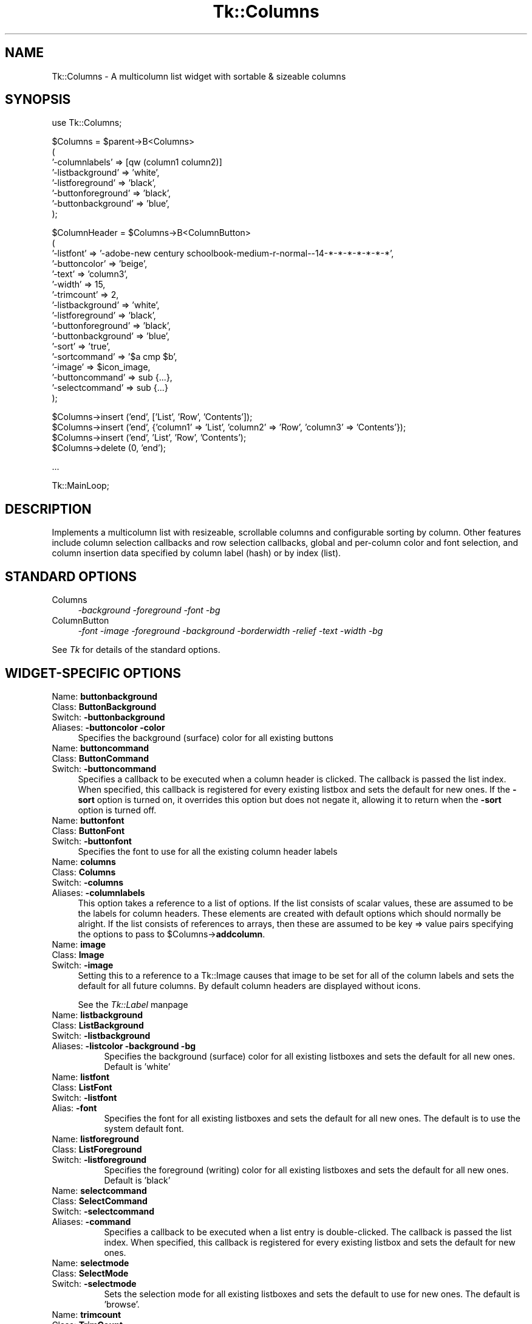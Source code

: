 .rn '' }`
''' $RCSfile$$Revision$$Date$
'''
''' $Log$
'''
.de Sh
.br
.if t .Sp
.ne 5
.PP
\fB\\$1\fR
.PP
..
.de Sp
.if t .sp .5v
.if n .sp
..
.de Ip
.br
.ie \\n(.$>=3 .ne \\$3
.el .ne 3
.IP "\\$1" \\$2
..
.de Vb
.ft CW
.nf
.ne \\$1
..
.de Ve
.ft R

.fi
..
'''
'''
'''     Set up \*(-- to give an unbreakable dash;
'''     string Tr holds user defined translation string.
'''     Bell System Logo is used as a dummy character.
'''
.tr \(*W-|\(bv\*(Tr
.ie n \{\
.ds -- \(*W-
.ds PI pi
.if (\n(.H=4u)&(1m=24u) .ds -- \(*W\h'-12u'\(*W\h'-12u'-\" diablo 10 pitch
.if (\n(.H=4u)&(1m=20u) .ds -- \(*W\h'-12u'\(*W\h'-8u'-\" diablo 12 pitch
.ds L" ""
.ds R" ""
'''   \*(M", \*(S", \*(N" and \*(T" are the equivalent of
'''   \*(L" and \*(R", except that they are used on ".xx" lines,
'''   such as .IP and .SH, which do another additional levels of
'''   double-quote interpretation
.ds M" """
.ds S" """
.ds N" """""
.ds T" """""
.ds L' '
.ds R' '
.ds M' '
.ds S' '
.ds N' '
.ds T' '
'br\}
.el\{\
.ds -- \(em\|
.tr \*(Tr
.ds L" ``
.ds R" ''
.ds M" ``
.ds S" ''
.ds N" ``
.ds T" ''
.ds L' `
.ds R' '
.ds M' `
.ds S' '
.ds N' `
.ds T' '
.ds PI \(*p
'br\}
.\"	If the F register is turned on, we'll generate
.\"	index entries out stderr for the following things:
.\"		TH	Title 
.\"		SH	Header
.\"		Sh	Subsection 
.\"		Ip	Item
.\"		X<>	Xref  (embedded
.\"	Of course, you have to process the output yourself
.\"	in some meaninful fashion.
.if \nF \{
.de IX
.tm Index:\\$1\t\\n%\t"\\$2"
..
.nr % 0
.rr F
.\}
.TH Tk::Columns 3 "perl 5.005, patch 03" "26/Nov/1999" "User Contributed Perl Documentation"
.UC
.if n .hy 0
.if n .na
.ds C+ C\v'-.1v'\h'-1p'\s-2+\h'-1p'+\s0\v'.1v'\h'-1p'
.de CQ          \" put $1 in typewriter font
.ft CW
'if n "\c
'if t \\&\\$1\c
'if n \\&\\$1\c
'if n \&"
\\&\\$2 \\$3 \\$4 \\$5 \\$6 \\$7
'.ft R
..
.\" @(#)ms.acc 1.5 88/02/08 SMI; from UCB 4.2
.	\" AM - accent mark definitions
.bd B 3
.	\" fudge factors for nroff and troff
.if n \{\
.	ds #H 0
.	ds #V .8m
.	ds #F .3m
.	ds #[ \f1
.	ds #] \fP
.\}
.if t \{\
.	ds #H ((1u-(\\\\n(.fu%2u))*.13m)
.	ds #V .6m
.	ds #F 0
.	ds #[ \&
.	ds #] \&
.\}
.	\" simple accents for nroff and troff
.if n \{\
.	ds ' \&
.	ds ` \&
.	ds ^ \&
.	ds , \&
.	ds ~ ~
.	ds ? ?
.	ds ! !
.	ds /
.	ds q
.\}
.if t \{\
.	ds ' \\k:\h'-(\\n(.wu*8/10-\*(#H)'\'\h"|\\n:u"
.	ds ` \\k:\h'-(\\n(.wu*8/10-\*(#H)'\`\h'|\\n:u'
.	ds ^ \\k:\h'-(\\n(.wu*10/11-\*(#H)'^\h'|\\n:u'
.	ds , \\k:\h'-(\\n(.wu*8/10)',\h'|\\n:u'
.	ds ~ \\k:\h'-(\\n(.wu-\*(#H-.1m)'~\h'|\\n:u'
.	ds ? \s-2c\h'-\w'c'u*7/10'\u\h'\*(#H'\zi\d\s+2\h'\w'c'u*8/10'
.	ds ! \s-2\(or\s+2\h'-\w'\(or'u'\v'-.8m'.\v'.8m'
.	ds / \\k:\h'-(\\n(.wu*8/10-\*(#H)'\z\(sl\h'|\\n:u'
.	ds q o\h'-\w'o'u*8/10'\s-4\v'.4m'\z\(*i\v'-.4m'\s+4\h'\w'o'u*8/10'
.\}
.	\" troff and (daisy-wheel) nroff accents
.ds : \\k:\h'-(\\n(.wu*8/10-\*(#H+.1m+\*(#F)'\v'-\*(#V'\z.\h'.2m+\*(#F'.\h'|\\n:u'\v'\*(#V'
.ds 8 \h'\*(#H'\(*b\h'-\*(#H'
.ds v \\k:\h'-(\\n(.wu*9/10-\*(#H)'\v'-\*(#V'\*(#[\s-4v\s0\v'\*(#V'\h'|\\n:u'\*(#]
.ds _ \\k:\h'-(\\n(.wu*9/10-\*(#H+(\*(#F*2/3))'\v'-.4m'\z\(hy\v'.4m'\h'|\\n:u'
.ds . \\k:\h'-(\\n(.wu*8/10)'\v'\*(#V*4/10'\z.\v'-\*(#V*4/10'\h'|\\n:u'
.ds 3 \*(#[\v'.2m'\s-2\&3\s0\v'-.2m'\*(#]
.ds o \\k:\h'-(\\n(.wu+\w'\(de'u-\*(#H)/2u'\v'-.3n'\*(#[\z\(de\v'.3n'\h'|\\n:u'\*(#]
.ds d- \h'\*(#H'\(pd\h'-\w'~'u'\v'-.25m'\f2\(hy\fP\v'.25m'\h'-\*(#H'
.ds D- D\\k:\h'-\w'D'u'\v'-.11m'\z\(hy\v'.11m'\h'|\\n:u'
.ds th \*(#[\v'.3m'\s+1I\s-1\v'-.3m'\h'-(\w'I'u*2/3)'\s-1o\s+1\*(#]
.ds Th \*(#[\s+2I\s-2\h'-\w'I'u*3/5'\v'-.3m'o\v'.3m'\*(#]
.ds ae a\h'-(\w'a'u*4/10)'e
.ds Ae A\h'-(\w'A'u*4/10)'E
.ds oe o\h'-(\w'o'u*4/10)'e
.ds Oe O\h'-(\w'O'u*4/10)'E
.	\" corrections for vroff
.if v .ds ~ \\k:\h'-(\\n(.wu*9/10-\*(#H)'\s-2\u~\d\s+2\h'|\\n:u'
.if v .ds ^ \\k:\h'-(\\n(.wu*10/11-\*(#H)'\v'-.4m'^\v'.4m'\h'|\\n:u'
.	\" for low resolution devices (crt and lpr)
.if \n(.H>23 .if \n(.V>19 \
\{\
.	ds : e
.	ds 8 ss
.	ds v \h'-1'\o'\(aa\(ga'
.	ds _ \h'-1'^
.	ds . \h'-1'.
.	ds 3 3
.	ds o a
.	ds d- d\h'-1'\(ga
.	ds D- D\h'-1'\(hy
.	ds th \o'bp'
.	ds Th \o'LP'
.	ds ae ae
.	ds Ae AE
.	ds oe oe
.	ds Oe OE
.\}
.rm #[ #] #H #V #F C
.SH "NAME"
Tk::Columns \- A multicolumn list widget with sortable & sizeable columns
.SH "SYNOPSIS"
.PP
.Vb 1
\&    use Tk::Columns;
.Ve
.Vb 8
\&    $Columns = $parent->B<Columns>
\&       (
\&        '-columnlabels' => [qw (column1 column2)]
\&        '-listbackground' => 'white',
\&        '-listforeground' => 'black',
\&        '-buttonforeground' => 'black',
\&        '-buttonbackground' => 'blue',
\&       );
.Ve
.Vb 17
\&    $ColumnHeader = $Columns->B<ColumnButton>
\&       (
\&        '-listfont' => '-adobe-new century schoolbook-medium-r-normal--14-*-*-*-*-*-*-*',
\&        '-buttoncolor' => 'beige',
\&        '-text' => 'column3',
\&        '-width' => 15,
\&        '-trimcount' => 2,
\&        '-listbackground' => 'white',
\&        '-listforeground' => 'black',
\&        '-buttonforeground' => 'black',
\&        '-buttonbackground' => 'blue',
\&        '-sort' => 'true',
\&        '-sortcommand' => '$a cmp $b',
\&        '-image' => $icon_image,
\&        '-buttoncommand' => sub {...},
\&        '-selectcommand' => sub {...}
\&       );
.Ve
.Vb 4
\&   $Columns->insert ('end', ['List', 'Row', 'Contents']);
\&   $Columns->insert ('end', {'column1' => 'List', 'column2' => 'Row', 'column3' => 'Contents'});
\&   $Columns->insert ('end', 'List', 'Row', 'Contents');
\&   $Columns->delete (0, 'end');
.Ve
.Vb 1
\&   ...
.Ve
.Vb 1
\&   Tk::MainLoop;
.Ve
.SH "DESCRIPTION"
Implements a multicolumn list with resizeable, scrollable columns and configurable
sorting by column. Other features include column selection callbacks and row selection
callbacks, global and per-column color and font selection, and column insertion
data specified by column label (hash) or by index (list).
.SH "STANDARD OPTIONS"
.Ip "Columns" 4
\fI\-background \-foreground \-font \-bg\fR
.Ip "ColumnButton" 4
\fI\-font \-image \-foreground \-background \-borderwidth \-relief \-text \-width \-bg\fR
.PP
See \fITk\fR for details of the standard options.
.SH "WIDGET\-SPECIFIC OPTIONS"
.Ip "Name:	\fBbuttonbackground\fR" 4
.Ip "Class:	\fBButtonBackground\fR" 4
.Ip "Switch:	\fB\-buttonbackground\fR" 4
.Ip "Aliases:	\fB\-buttoncolor\fR \fB\-color\fR" 4
Specifies the background (surface) color for all existing buttons
.Ip "Name:	\fBbuttoncommand\fR" 4
.Ip "Class:	\fBButtonCommand\fR" 4
.Ip "Switch:	\fB\-buttoncommand\fR" 4
Specifies a callback to be executed when a column header is clicked. The
callback is passed the list index. When specified, this callback is
registered for every existing listbox and sets the default for new ones.
If the \fB\-sort\fR option is turned on, it overrides this option but does
not negate it, allowing it to return when the \fB\-sort\fR option is turned off.
.Ip "Name:	\fBbuttonfont\fR" 4
.Ip "Class:	\fBButtonFont\fR" 4
.Ip "Switch:	\fB\-buttonfont\fR" 4
Specifies the font to use for all the existing column header labels
.Ip "Name:	\fBcolumns\fR" 4
.Ip "Class:	\fBColumns\fR" 4
.Ip "Switch:	\fB\-columns\fR" 4
.Ip "Aliases:	\fB\-columnlabels\fR" 4
This option takes a reference to a list of options. If the list consists of
scalar values, these are assumed to be the labels for column headers. These
elements are created with default options which should normally be alright.
If the list consists of references to arrays, then these are assumed to be
key => value pairs specifying the options to pass to \f(CW$Columns\fR\->\fBaddcolumn\fR.
.Ip "Name:	\fBimage\fR" 4
.Ip "Class:	\fBImage\fR" 4
.Ip "Switch:	\fB\-image\fR" 4
Setting this to a reference to a Tk::Image causes that image to be set for all
of the column labels and sets the default for all future columns. By default
column headers are displayed without icons.
.Sp
See the \fITk::Label\fR manpage
.Ip "Name:	\fBlistbackground\fR" 8
.Ip "Class:	\fBListBackground\fR" 8
.Ip "Switch:	\fB\-listbackground\fR" 8
.Ip "Aliases:	\fB\-listcolor\fR \fB\-background\fR \fB\-bg\fR" 8
Specifies the background (surface) color for all existing listboxes and sets the default for all new ones. Default is \*(L'white\*(R'
.Ip "Name:	\fBlistfont\fR" 8
.Ip "Class:	\fBListFont\fR" 8
.Ip "Switch:	\fB\-listfont\fR" 8
.Ip "Alias:	\fB\-font\fR" 8
Specifies the font for all existing listboxes and sets the default for all
new ones. The default is to use the system default font.
.Ip "Name:	\fBlistforeground\fR" 8
.Ip "Class:	\fBListForeground\fR" 8
.Ip "Switch:	\fB\-listforeground\fR" 8
Specifies the foreground (writing) color for all existing listboxes and sets the default for all new ones. Default is \*(L'black\*(R'
.Ip "Name:	\fBselectcommand\fR" 8
.Ip "Class:	\fBSelectCommand\fR" 8
.Ip "Switch:	\fB\-selectcommand\fR" 8
.Ip "Aliases:	\fB\-command\fR" 8
Specifies a callback to be executed when a list entry is double-clicked.
The callback is passed the list index. When specified, this callback is
registered for every existing listbox and sets the default for new ones.
.Ip "Name:	\fBselectmode\fR" 8
.Ip "Class:	\fBSelectMode\fR" 8
.Ip "Switch:	\fB\-selectmode\fR" 8
Sets the selection mode for all existing listboxes and sets the default to
use for new ones. The default is \*(L'browse\*(R'.
.Ip "Name:	\fBtrimcount\fR" 8
.Ip "Class:	\fBTrimCount\fR" 8
.Ip "Switch:	\fB\-trimcount\fR" 8
Specifies the number of button trim \*(L'handles\*(R' for all existing buttons.
.Ip "Name:	\fBzoom\fR" 8
.Ip "Class:	\fBZoom\fR" 8
.Ip "Switch:	\fB\-zoom\fR" 8
This option takes a boolean argument. When set to 1, all the existing columns
are \*(L'zoomed\*(R', that is, reduced to their smallest width. When set to 0, all the
columns are returned to the original widths
.SH "WIDGET METHODS"
.Ip "\fI$Button\fR = \fI$Columns\fR\->\fBColumnButton\fR (\fIoption\fR => \fBvalue\fR, ...)" 8
.Ip "\fI$Button\fR = \fI$Columns\fR\->\fBaddcolumn\fR (\fIoption\fR => \fBvalue\fR, ...)" 8
.Ip "\fI$Button\fR = \fI$Columns\fR\->\fBColumn\fR (\fIoption\fR => \fBvalue\fR, ...)" 8
.Ip "\fI$Button\fR = \fI$Columns\fR\->\fBButton\fR (\fIoption\fR => \fBvalue\fR, ...)" 8
.Ip "\fI$Button\fR = \fI$Columns\fR\->\fBcolumn\fR (\fIoption\fR => \fBvalue\fR, ...)" 8
Creates a column header and an attached listbox. The listbox is \*(L'tied\*(R' to any preexisting
ones. The new listbox is padded with empty rows to match its siblings. This method really
invokes an instantiation of the ColumnButton class. All the options given apply to the
ColumnButton. The widget reference returned can be used to alter the column's behaviour
later. The following options are available :-
\&
.Ip "\fB\-background\fR => \fBcolor\fR" 16
.Ip "\fB\-buttonbackground\fR => \fBcolor\fR" 16
.Ip "\fB\-bg\fR => \fBcolor\fR" 16
.Ip "\fB\-buttoncolor\fR => \fBcolor\fR" 16
.Ip "\fB\-color\fR => \fBcolor\fR" 16
Specifies the button's background (surface) color.
\&
.Ip "\fB\-buttoncommand\fR => \fBcallback\fR" 16
Specifies a callback to be executed when a column header is clicked. The
callback is passed the list index. If the \fB\-sort\fR option is turned on,
it overrides this option but does not negate it, allowing it to return
when the \fB\-sort\fR option is turned off.
\&
.Ip "\fB\-font\fR => \fBfontspec\fR" 16
.Ip "\fB\-buttonfont\fR => \fBfontspec\fR" 16
Specifies the font for the text in the button label.
\&
.Ip "\fB\-foreground\fR => \fBcolor\fR" 16
.Ip "\fB\-buttonforeground\fR => \fBcolor\fR" 16
.Ip "\fB\-fg\fR => \fBcolor\fR" 16
Specifies the button's foreground (text) color. Defaults to black.
\&
.Ip "\fB\-image\fR => \fBimage\fR" 16
Setting this to a reference to a Tk::Image causes that image to be displayed in the
column label.
.Sp
See the \fITk::Label\fR manpage
\&
.Ip "\fB\-listbackground\fR => \fBcolor\fR" 16
.Ip "\fB\-slavecolor\fR => \fBcolor\fR" 16
Sets the background color for the attached listbox
\&
.Ip "\fB\-listfont\fR => \fBfontspec\fR" 16
Specifies the font for the text in the attached listbox.
\&
.Ip "\fB\-listforeground\fR => \fBcolor\fR" 16
Sets the foreground (text) color for the attached listbox.
\&
.Ip "\fB\-listselectmode\fR => \fBmode\fR" 16
Sets the selection mode for the attached listbox.
\&
.Ip "\fB\-selectcommand\fR => \fBcallback\fR" 16
.Ip "\fB\-command\fR => \fBcallback\fR" 16
Specifies a callback to be executed when a list entry is double-clicked.
The callback is passed the list index.
\&
.Ip "\fB\-slave\fR => \fBwidget\fR" 16
\s-1DO\s0 \s-1NOT\s0 \s-1USE\s0 ! This option is use to inform the button which widget it must
manage. It is provided here only for completeness.
\&
.Ip "\fB\-sort\fR => \fBboolean\fR" 16
Setting this to boolean \*(L'true\*(R' allows all columns to be sorted by this column
when the button is pressed. Each invocation reverses the sort order. The sort
method can be specified with \fB\-sortcommand\fR. Setting this to boolean false (0)
disables the sorting. When active, this option overrides any existing
\fB\-buttoncommand\fR. When inactive, any preexisting \fB\-buttoncommand\fR is re-enabled.
\&
.Ip "\fB\-sortcommand\fR => \fBstring\fR" 16
.Ip "\fB\-sortfunction\fR => \fBstring\fR" 16
.Ip "\fB\-sortmethod\fR => \fBstring\fR" 16
This specifies the sort function to pass to the \fBsort\fR Perl function for sorting
of this column. The default is \*(L'{lc ($a) cmp lc ($b)}\*(R' for (caseless) alphanumeric
comparison.
.Sp
Read the \fBperlfunc\fR documentation for more details on \fBsort\fR.
\&
.Ip "\fB\-trimcount\fR => \fBinteger\fR" 16
Specifies the number of trim \*(L'handles\*(R' for the button. It defaults to 2.
Setting it to 0 makes the column unresizeable.
\&
.Ip "\fB\-width\fR => \fBinteger\fR" 16
Set this to the desired width of the column, in characters. The default is the natural
width of the text and image parts combined.
\&
.Ip "\fB\-zoom\fR => \fBboolean\fR" 16
This option takes a boolean argument. When set to 1, the column is \*(L'zoomed\*(R',
that is, its width is reduced to the smallest possible setting. When set to 0,
the column is returned to its original width.
.Ip "\fI$Columns\fR\->\fBactivate\fR(\fIindex\fR) " 8
Sets the row element to the one indicated by index. If index is outside the
range of elements in the listbox then the closest element is activated. The
active element is drawn with an underline when the widget has the input focus,
and its index may be retrieved with the index active. 
.Sp
See \fIlistbox\fR for more details.
.Ip "\fI$Columns\fR\->\fBbbox\fR(\fIindex\fR, \fI[columnspec]\fR)" 8
Returns a list of four numbers describing the bounding box of the text in the
element given by index in the listbox specified by \fBcolumn\fR or the first listbox
in the composite. The first two elements of the list give the x and y coordinates
of the upper-left corner of the screen area covered by the text (specified in pixels
relative to the widget) and the last two elements give the width and height of the
area, in pixels. If no part of the element given by index is visible on the screen,
or if index refers to a non-existent element, then the result is an empty string;
if the element is partially visible, the result gives the full area of the element,
including any parts that are not visible. 
.Sp
See \fIlistbox\fR for more details.
.Ip "\fI$Columns\fR\->\fBbuttonhash\fR()" 8
Returns a hash of column buttons keyed by column label
.Ip "\fI$Columns\fR\->\fBbuttons\fR()" 8
Returns an ordered list of the column buttons
.Ip "\fI$Columns\fR\->\fBbuttonwidth\fR(\fIcolumnspec\fR, \fI?newwidth?\fR)" 8
.Ip "\fI$Columns\fR\->\fBcolumnwidth\fR(\fIcolumnspec\fR, \fI?newwidth?\fR)" 8
.Ip "\fI$Columns\fR\->\fBwidth\fR(\fIcolumnspec\fR, \fI?newwidth?\fR)" 8
This uses the numeric or textual \fBcolumnspec\fR to locate a column header and sets the
width to \fBnewwidth\fR if present, or returns the current width of that column. It the
column doesn't exist then the return value 0 is quietly returned.
.Ip "\fI$Columns\fR\->\fBcolumnlabels\fR(\fIarray reference\fR)" 8
.Ip "\fI$Columns\fR\->\fBcolumns\fR(\fIarray reference\fR)" 8
This invokes \fI$Columns\fR\->configure (\fI\-columnlabels\fR => \fBarray reference\fR). See \fB\-columnlabels\fR
for details as this is a convenience method.
.Ip "\fI$Columns\fR\->\fBcurselection\fR()" 8
Returns a list containing the numerical indices of all of the elements in the
listbox that are currently selected. If there are no elements selected in the
listbox then an empty string is returned. 
.Sp
See \fIlistbox\fR for more details.
.Ip "\fI$Columns\fR\->\fBdelete\fR(\fIwhere\fR, \fIwhere\fR)" 8
This has identical behaviour to listbox->\fBdelete\fR.
.Sp
See \fIlistbox\fR for more details.
.Ip "\fI$Columns\fR\->\fBget\fR(\fIfrom\fR, \fIto\fR)" 8
Retrieves the rows in the range \fIfrom\fR .. \fIto\fR. This method is an
analog of the \fIlistbox\fR\->\fBget\fR method. The data returned is
an array of references to the row lists specified.
.Sp
See \fIlistbox\fR for more details.
.Ip "\fI$Columns\fR\->\fBindex\fR(\fIindex\fR)" 8
Returns the integer index value that corresponds to index. If index is end the
return value is a count of the number of elements in the listbox (not the index
of the last element). 
.Sp
See \fIlistbox\fR for more details.
.Ip "\fI$Columns\fR\->\fBindexedbutton\fR(\fIcolumnspec\fR)" 8
Returns the column button associated with the numeric column index or the textual column
name.
.Ip "\fI$Columns\fR\->\fBindexedlist\fR(\fIcolumnspec\fR)" 8
Returns the listbox associated with the numeric column index or the textual column
name.
.Ip "\fI$Columns\fR\->\fBinsert\fR(\fIwhere\fR, ?<option>?, ...)" 8
This method inserts rows across all listboxes. \fBwhere\fR is the same as documented in the
\fBlistbox\fR pod. The following options can be a list of scalars, a list of references to
hashes, or a list of references to arrays. These can appear in any order. A list of scalars
will be interpreted up to an array reference or the end of the parameter list, whichever comes
first. The list is padded out so it can be applied to all listboxes. It is then inserted using
\fBwhere\fR.
.Sp
An array reference is dereferenced and applied just as the inline list. A hash is assumed to
be keyed by the column header labels. It is converted into a list using the column header order
and applied normally after \*(L'padding\*(R'.
.Sp
\s-1NOTE\s0: The insertions are \*(L'cached\*(R' and then applied to each listbox at once, avoiding flicker and
slow updates.
.Ip "\fI$Columns\fR\->\fBlabels\fR()" 8
Returns an ordered list of the column names
.Ip "\fI$Columns\fR\->\fBlisthash\fR()" 8
.Ip "\fI$Columns\fR\->\fBhash\fR()" 8
Returns a hash of listboxes keyed by column label
.Ip "\fI$Columns\fR\->\fBlists\fR()" 8
Returns an ordered list of the column listboxes
.Ip "\fI$Columns\fR\->\fBnearest\fR(\fIy\fR)" 8
Given a y-coordinate within the listbox window, this command returns the index of the
(visible) listbox element nearest to that y-coordinate. 
.Sp
See \fIlistbox\fR for more details.
.Ip "\fI$Columns\fR\->\fBselection\fR (\fIoption\fR, \fIargument\fR)" 8
Adjusts the selection. It has several forms, depending on \fBoption\fR.
.Sp
See \fIlistbox\fR for more details.
.Ip "\fI$Columns\fR\->\fBsee\fR(\fIindex\fR)" 8
Makes row \fIindex\fR visible.
.Sp
See \fIlistbox\fR for more details.
.Ip "\fI$Columns\fR\->\fBsize\fR()" 8
.Ip "\fI$Columns\fR\->\fBrows\fR()" 8
Returns the number of rows.
.Ip "\fI$Columns\fR\->\fBupdate\fR(\fIwhere\fR, ...)" 8
.Ip "\fI$Columns\fR\->\fBreplace\fR(\fIwhere\fR, ...)" 8
This takes the same options as <$Columns>\->\fBinsert\fR but deletes the row found there first.
.SH "BINDINGS"
.Ip "\fB[1]\fR" 8
Pressing and releasing the left mouse button on a columns label will cause the \fB\-sortcommand\fR or the default
sort method to be invoked if the \fB\-sort\fR option has been enabled. Otherwise, the callback
specified in \fB\-buttoncommand\fR is invoked if it is defined.
.Ip "\fB[2]\fR" 8
Double-clicking the left mouse button on any listbox will cause the callback specified by
\fB\-selectcommand\fR to be invoked with the row index of the selected listbox item.
.Ip "\fB[3]\fR" 8
Pressing and releasing the right mouse button on the column label trim elements will cause that column to \*(L'zoom\*(R'.
That is, it will collapse the column to its smallest size without the need to drag it. When pressed
again, the column will return to its original size. The mouse pointer will change to a \*(L'resize\*(R' form
when this action is possible.
.Ip "\fB[4]\fR" 8
Pressing the left mouse button on the column label trim elements will initiate resizing of that column. The edge of
the column will follow the mouse horizontally until the button is released whereupon the column will remain
at the selected size. The mouse pointer will change to a \*(L'resize\*(R' form when this action is possible.
.SH "REQUIREMENTS"
.Ip "\fBTk::TiedListbox\fR from \fBTk-Contrib-0.06\fR" 8
.SH "CAVEATS"
I regret that there appears to be no way to justify the listboxes. If anyone knows, please
tell me how.
.SH "AUTHORS"
Damion K. Wilson, dwilson@ibl.bm, http://pwp.ibl.bm/~dkw
.SH "COPYRIGHT"
Copyright (c) 1999 Damion K. Wilson.
.Sp
All rights reserved.
.Sp
This program is free software, you may redistribute it and/or modify it
under the same terms as Perl itself.
.SH "HISTORY"
.Ip "\fBJuly 4, 1999\fR: fixed scrollbar redisplay failure after insertion bug" 8
.Ip "\fBSeptember 1, 1999\fR: Rewrite with legacy support" 8
.Ip "\fBNovember 25, 1999\fR: Fixed index and delete methods" 8

.rn }` ''
.IX Title "Tk::Columns 3"
.IX Name "Tk::Columns - A multicolumn list widget with sortable & sizeable columns"

.IX Header "NAME"

.IX Header "SYNOPSIS"

.IX Header "DESCRIPTION"

.IX Header "STANDARD OPTIONS"

.IX Item "Columns"

.IX Item "ColumnButton"

.IX Header "WIDGET\-SPECIFIC OPTIONS"

.IX Item "Name:	\fBbuttonbackground\fR"

.IX Item "Class:	\fBButtonBackground\fR"

.IX Item "Switch:	\fB\-buttonbackground\fR"

.IX Item "Aliases:	\fB\-buttoncolor\fR \fB\-color\fR"

.IX Item "Name:	\fBbuttoncommand\fR"

.IX Item "Class:	\fBButtonCommand\fR"

.IX Item "Switch:	\fB\-buttoncommand\fR"

.IX Item "Name:	\fBbuttonfont\fR"

.IX Item "Class:	\fBButtonFont\fR"

.IX Item "Switch:	\fB\-buttonfont\fR"

.IX Item "Name:	\fBcolumns\fR"

.IX Item "Class:	\fBColumns\fR"

.IX Item "Switch:	\fB\-columns\fR"

.IX Item "Aliases:	\fB\-columnlabels\fR"

.IX Item "Name:	\fBimage\fR"

.IX Item "Class:	\fBImage\fR"

.IX Item "Switch:	\fB\-image\fR"

.IX Item "Name:	\fBlistbackground\fR"

.IX Item "Class:	\fBListBackground\fR"

.IX Item "Switch:	\fB\-listbackground\fR"

.IX Item "Aliases:	\fB\-listcolor\fR \fB\-background\fR \fB\-bg\fR"

.IX Item "Name:	\fBlistfont\fR"

.IX Item "Class:	\fBListFont\fR"

.IX Item "Switch:	\fB\-listfont\fR"

.IX Item "Alias:	\fB\-font\fR"

.IX Item "Name:	\fBlistforeground\fR"

.IX Item "Class:	\fBListForeground\fR"

.IX Item "Switch:	\fB\-listforeground\fR"

.IX Item "Name:	\fBselectcommand\fR"

.IX Item "Class:	\fBSelectCommand\fR"

.IX Item "Switch:	\fB\-selectcommand\fR"

.IX Item "Aliases:	\fB\-command\fR"

.IX Item "Name:	\fBselectmode\fR"

.IX Item "Class:	\fBSelectMode\fR"

.IX Item "Switch:	\fB\-selectmode\fR"

.IX Item "Name:	\fBtrimcount\fR"

.IX Item "Class:	\fBTrimCount\fR"

.IX Item "Switch:	\fB\-trimcount\fR"

.IX Item "Name:	\fBzoom\fR"

.IX Item "Class:	\fBZoom\fR"

.IX Item "Switch:	\fB\-zoom\fR"

.IX Header "WIDGET METHODS"

.IX Item "\fI$Button\fR = \fI$Columns\fR\->\fBColumnButton\fR (\fIoption\fR => \fBvalue\fR, ...)"

.IX Item "\fI$Button\fR = \fI$Columns\fR\->\fBaddcolumn\fR (\fIoption\fR => \fBvalue\fR, ...)"

.IX Item "\fI$Button\fR = \fI$Columns\fR\->\fBColumn\fR (\fIoption\fR => \fBvalue\fR, ...)"

.IX Item "\fI$Button\fR = \fI$Columns\fR\->\fBButton\fR (\fIoption\fR => \fBvalue\fR, ...)"

.IX Item "\fI$Button\fR = \fI$Columns\fR\->\fBcolumn\fR (\fIoption\fR => \fBvalue\fR, ...)"

.IX Item "\fB\-background\fR => \fBcolor\fR"

.IX Item "\fB\-buttonbackground\fR => \fBcolor\fR"

.IX Item "\fB\-bg\fR => \fBcolor\fR"

.IX Item "\fB\-buttoncolor\fR => \fBcolor\fR"

.IX Item "\fB\-color\fR => \fBcolor\fR"

.IX Item "\fB\-buttoncommand\fR => \fBcallback\fR"

.IX Item "\fB\-font\fR => \fBfontspec\fR"

.IX Item "\fB\-buttonfont\fR => \fBfontspec\fR"

.IX Item "\fB\-foreground\fR => \fBcolor\fR"

.IX Item "\fB\-buttonforeground\fR => \fBcolor\fR"

.IX Item "\fB\-fg\fR => \fBcolor\fR"

.IX Item "\fB\-image\fR => \fBimage\fR"

.IX Item "\fB\-listbackground\fR => \fBcolor\fR"

.IX Item "\fB\-slavecolor\fR => \fBcolor\fR"

.IX Item "\fB\-listfont\fR => \fBfontspec\fR"

.IX Item "\fB\-listforeground\fR => \fBcolor\fR"

.IX Item "\fB\-listselectmode\fR => \fBmode\fR"

.IX Item "\fB\-selectcommand\fR => \fBcallback\fR"

.IX Item "\fB\-command\fR => \fBcallback\fR"

.IX Item "\fB\-slave\fR => \fBwidget\fR"

.IX Item "\fB\-sort\fR => \fBboolean\fR"

.IX Item "\fB\-sortcommand\fR => \fBstring\fR"

.IX Item "\fB\-sortfunction\fR => \fBstring\fR"

.IX Item "\fB\-sortmethod\fR => \fBstring\fR"

.IX Item "\fB\-trimcount\fR => \fBinteger\fR"

.IX Item "\fB\-width\fR => \fBinteger\fR"

.IX Item "\fB\-zoom\fR => \fBboolean\fR"

.IX Item "\fI$Columns\fR\->\fBactivate\fR(\fIindex\fR) "

.IX Item "\fI$Columns\fR\->\fBbbox\fR(\fIindex\fR, \fI[columnspec]\fR)"

.IX Item "\fI$Columns\fR\->\fBbuttonhash\fR()"

.IX Item "\fI$Columns\fR\->\fBbuttons\fR()"

.IX Item "\fI$Columns\fR\->\fBbuttonwidth\fR(\fIcolumnspec\fR, \fI?newwidth?\fR)"

.IX Item "\fI$Columns\fR\->\fBcolumnwidth\fR(\fIcolumnspec\fR, \fI?newwidth?\fR)"

.IX Item "\fI$Columns\fR\->\fBwidth\fR(\fIcolumnspec\fR, \fI?newwidth?\fR)"

.IX Item "\fI$Columns\fR\->\fBcolumnlabels\fR(\fIarray reference\fR)"

.IX Item "\fI$Columns\fR\->\fBcolumns\fR(\fIarray reference\fR)"

.IX Item "\fI$Columns\fR\->\fBcurselection\fR()"

.IX Item "\fI$Columns\fR\->\fBdelete\fR(\fIwhere\fR, \fIwhere\fR)"

.IX Item "\fI$Columns\fR\->\fBget\fR(\fIfrom\fR, \fIto\fR)"

.IX Item "\fI$Columns\fR\->\fBindex\fR(\fIindex\fR)"

.IX Item "\fI$Columns\fR\->\fBindexedbutton\fR(\fIcolumnspec\fR)"

.IX Item "\fI$Columns\fR\->\fBindexedlist\fR(\fIcolumnspec\fR)"

.IX Item "\fI$Columns\fR\->\fBinsert\fR(\fIwhere\fR, ?<option>?, ...)"

.IX Item "\fI$Columns\fR\->\fBlabels\fR()"

.IX Item "\fI$Columns\fR\->\fBlisthash\fR()"

.IX Item "\fI$Columns\fR\->\fBhash\fR()"

.IX Item "\fI$Columns\fR\->\fBlists\fR()"

.IX Item "\fI$Columns\fR\->\fBnearest\fR(\fIy\fR)"

.IX Item "\fI$Columns\fR\->\fBselection\fR (\fIoption\fR, \fIargument\fR)"

.IX Item "\fI$Columns\fR\->\fBsee\fR(\fIindex\fR)"

.IX Item "\fI$Columns\fR\->\fBsize\fR()"

.IX Item "\fI$Columns\fR\->\fBrows\fR()"

.IX Item "\fI$Columns\fR\->\fBupdate\fR(\fIwhere\fR, ...)"

.IX Item "\fI$Columns\fR\->\fBreplace\fR(\fIwhere\fR, ...)"

.IX Header "BINDINGS"

.IX Item "\fB[1]\fR"

.IX Item "\fB[2]\fR"

.IX Item "\fB[3]\fR"

.IX Item "\fB[4]\fR"

.IX Header "REQUIREMENTS"

.IX Item "\fBTk::TiedListbox\fR from \fBTk-Contrib-0.06\fR"

.IX Header "CAVEATS"

.IX Header "AUTHORS"

.IX Header "COPYRIGHT"

.IX Header "HISTORY"

.IX Item "\fBJuly 4, 1999\fR: fixed scrollbar redisplay failure after insertion bug"

.IX Item "\fBSeptember 1, 1999\fR: Rewrite with legacy support"

.IX Item "\fBNovember 25, 1999\fR: Fixed index and delete methods"

